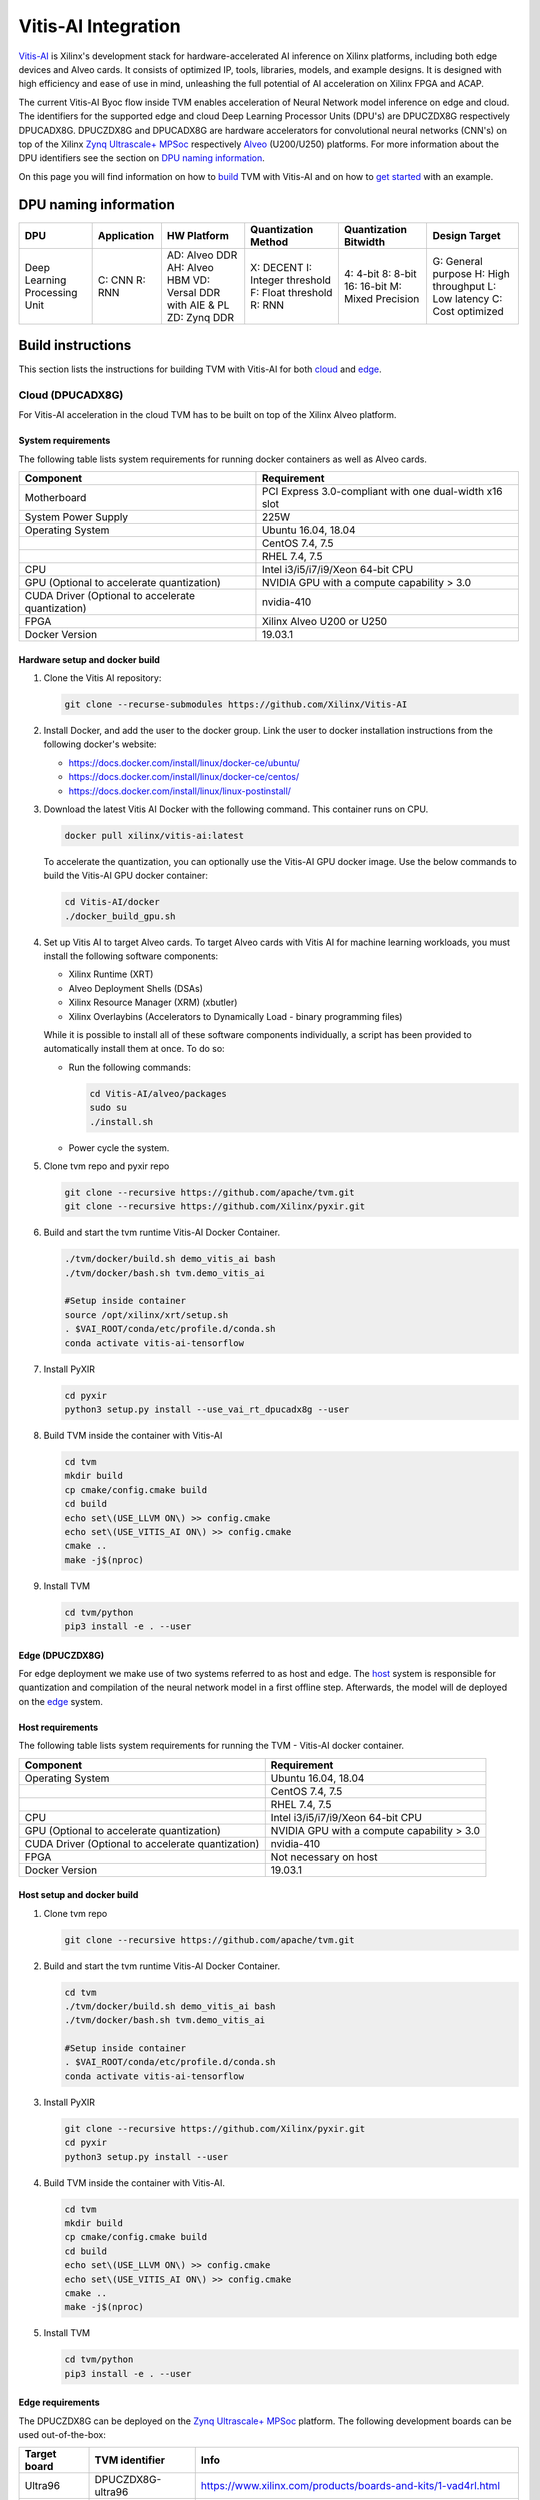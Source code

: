 ..  Licensed to the Apache Software Foundation (ASF) under one
    or more contributor license agreements.  See the NOTICE file
    distributed with this work for additional information
    regarding copyright ownership.  The ASF licenses this file
    to you under the Apache License, Version 2.0 (the
    "License"); you may not use this file except in compliance
    with the License.  You may obtain a copy of the License at

..    http://www.apache.org/licenses/LICENSE-2.0

..  Unless required by applicable law or agreed to in writing,
    software distributed under the License is distributed on an
    "AS IS" BASIS, WITHOUT WARRANTIES OR CONDITIONS OF ANY
    KIND, either express or implied.  See the License for the
    specific language governing permissions and limitations
    under the License.


Vitis-AI Integration
====================

`Vitis-AI <https://github.com/Xilinx/Vitis-AI>`__ is Xilinx's
development stack for hardware-accelerated AI inference on Xilinx
platforms, including both edge devices and Alveo cards. It consists of
optimized IP, tools, libraries, models, and example designs. It is
designed with high efficiency and ease of use in mind, unleashing the
full potential of AI acceleration on Xilinx FPGA and ACAP.

The current Vitis-AI Byoc flow inside TVM enables acceleration of Neural
Network model inference on edge and cloud. The identifiers for the
supported edge and cloud Deep Learning Processor Units (DPU's) are
DPUCZDX8G respectively DPUCADX8G. DPUCZDX8G and DPUCADX8G are hardware
accelerators for convolutional neural networks (CNN's) on top of the
Xilinx `Zynq Ultrascale+
MPSoc <https://www.xilinx.com/products/silicon-devices/soc/zynq-ultrascale-mpsoc.html>`__
respectively
`Alveo <https://www.xilinx.com/products/boards-and-kits/alveo.html>`__
(U200/U250) platforms. For more information about the DPU identifiers
see the section on `DPU naming information <#dpu-naming-information>`__.

On this page you will find information on how to
`build <#build-instructions>`__ TVM with Vitis-AI and on how to `get
started <#getting-started>`__ with an example.

DPU naming information
----------------------

+---------------------------------+-----------------+-------------------------------------------------------------------------+------------------------------------------------------------+---------------------------------------------------+--------------------------------------------------------------------------+
| DPU                             | Application     | HW Platform                                                             | Quantization Method                                        | Quantization Bitwidth                             | Design Target                                                            |
+=================================+=================+=========================================================================+============================================================+===================================================+==========================================================================+
| Deep Learning Processing Unit   | C: CNN R: RNN   | AD: Alveo DDR AH: Alveo HBM VD: Versal DDR with AIE & PL ZD: Zynq DDR   | X: DECENT I: Integer threshold F: Float threshold R: RNN   | 4: 4-bit 8: 8-bit 16: 16-bit M: Mixed Precision   | G: General purpose H: High throughput L: Low latency C: Cost optimized   |
+---------------------------------+-----------------+-------------------------------------------------------------------------+------------------------------------------------------------+---------------------------------------------------+--------------------------------------------------------------------------+

Build instructions
------------------

This section lists the instructions for building TVM with Vitis-AI for
both `cloud <#cloud-dpucadx8g>`__ and `edge <#edge-dpuczdx8g>`__.

Cloud (DPUCADX8G)
~~~~~~~~~~~~~~~~

For Vitis-AI acceleration in the cloud TVM has to be built on top of the
Xilinx Alveo platform.

System requirements
^^^^^^^^^^^^^^^^^^^

The following table lists system requirements for running docker
containers as well as Alveo cards.

+-----------------------------------------------------+----------------------------------------------------------+
| **Component**                                       | **Requirement**                                          |
+=====================================================+==========================================================+
| Motherboard                                         | PCI Express 3.0-compliant with one dual-width x16 slot   |
+-----------------------------------------------------+----------------------------------------------------------+
| System Power Supply                                 | 225W                                                     |
+-----------------------------------------------------+----------------------------------------------------------+
| Operating System                                    | Ubuntu 16.04, 18.04                                      |
+-----------------------------------------------------+----------------------------------------------------------+
|                                                     | CentOS 7.4, 7.5                                          |
+-----------------------------------------------------+----------------------------------------------------------+
|                                                     | RHEL 7.4, 7.5                                            |
+-----------------------------------------------------+----------------------------------------------------------+
| CPU                                                 | Intel i3/i5/i7/i9/Xeon 64-bit CPU                        |
+-----------------------------------------------------+----------------------------------------------------------+
| GPU (Optional to accelerate quantization)           | NVIDIA GPU with a compute capability > 3.0               |
+-----------------------------------------------------+----------------------------------------------------------+
| CUDA Driver (Optional to accelerate quantization)   | nvidia-410                                               |
+-----------------------------------------------------+----------------------------------------------------------+
| FPGA                                                | Xilinx Alveo U200 or U250                                |
+-----------------------------------------------------+----------------------------------------------------------+
| Docker Version                                      | 19.03.1                                                  |
+-----------------------------------------------------+----------------------------------------------------------+

Hardware setup and docker build
^^^^^^^^^^^^^^^^^^^^^^^^^^^^^^^

1. Clone the Vitis AI repository:

   .. code:: bash

      git clone --recurse-submodules https://github.com/Xilinx/Vitis-AI

2. Install Docker, and add the user to the docker group. Link the user
   to docker installation instructions from the following docker's
   website:


   -  https://docs.docker.com/install/linux/docker-ce/ubuntu/
   -  https://docs.docker.com/install/linux/docker-ce/centos/
   -  https://docs.docker.com/install/linux/linux-postinstall/

3. Download the latest Vitis AI Docker with the following command. This container runs on CPU.

   .. code:: bash

      docker pull xilinx/vitis-ai:latest

   To accelerate the quantization, you can optionally use the Vitis-AI GPU docker image. Use the below commands to build the Vitis-AI GPU docker container:

   .. code:: bash

      cd Vitis-AI/docker
      ./docker_build_gpu.sh

4. Set up Vitis AI to target Alveo cards. To target Alveo cards with
   Vitis AI for machine learning workloads, you must install the
   following software components:

   -  Xilinx Runtime (XRT)
   -  Alveo Deployment Shells (DSAs)
   -  Xilinx Resource Manager (XRM) (xbutler)
   -  Xilinx Overlaybins (Accelerators to Dynamically Load - binary
      programming files)

   While it is possible to install all of these software components
   individually, a script has been provided to automatically install
   them at once. To do so:

   -  Run the following commands:

      .. code:: bash

         cd Vitis-AI/alveo/packages
         sudo su
         ./install.sh

   -  Power cycle the system.

5. Clone tvm repo and pyxir repo

   .. code:: bash

      git clone --recursive https://github.com/apache/tvm.git
      git clone --recursive https://github.com/Xilinx/pyxir.git

6. Build and start the tvm runtime Vitis-AI Docker Container.

   .. code:: bash

      ./tvm/docker/build.sh demo_vitis_ai bash
      ./tvm/docker/bash.sh tvm.demo_vitis_ai

      #Setup inside container
      source /opt/xilinx/xrt/setup.sh
      . $VAI_ROOT/conda/etc/profile.d/conda.sh
      conda activate vitis-ai-tensorflow

7. Install PyXIR

   .. code:: bash

     cd pyxir
     python3 setup.py install --use_vai_rt_dpucadx8g --user


8. Build TVM inside the container with Vitis-AI

   .. code:: bash

      cd tvm
      mkdir build
      cp cmake/config.cmake build
      cd build
      echo set\(USE_LLVM ON\) >> config.cmake
      echo set\(USE_VITIS_AI ON\) >> config.cmake
      cmake ..
      make -j$(nproc)

9.  Install TVM

    .. code:: bash

      cd tvm/python
      pip3 install -e . --user

Edge (DPUCZDX8G)
^^^^^^^^^^^^^^^^


For edge deployment we make use of two systems referred to as host and
edge. The `host <#host-requirements>`__ system is responsible for
quantization and compilation of the neural network model in a first
offline step. Afterwards, the model will de deployed on the
`edge <#edge-requirements>`__ system.

Host requirements
^^^^^^^^^^^^^^^^^

The following table lists system requirements for running the TVM -
Vitis-AI docker container.

+-----------------------------------------------------+----------------------------------------------+
| **Component**                                       | **Requirement**                              |
+=====================================================+==============================================+
| Operating System                                    | Ubuntu 16.04, 18.04                          |
+-----------------------------------------------------+----------------------------------------------+
|                                                     | CentOS 7.4, 7.5                              |
+-----------------------------------------------------+----------------------------------------------+
|                                                     | RHEL 7.4, 7.5                                |
+-----------------------------------------------------+----------------------------------------------+
| CPU                                                 | Intel i3/i5/i7/i9/Xeon 64-bit CPU            |
+-----------------------------------------------------+----------------------------------------------+
| GPU (Optional to accelerate quantization)           | NVIDIA GPU with a compute capability > 3.0   |
+-----------------------------------------------------+----------------------------------------------+
| CUDA Driver (Optional to accelerate quantization)   | nvidia-410                                   |
+-----------------------------------------------------+----------------------------------------------+
| FPGA                                                | Not necessary on host                        |
+-----------------------------------------------------+----------------------------------------------+
| Docker Version                                      | 19.03.1                                      |
+-----------------------------------------------------+----------------------------------------------+

Host setup and docker build
^^^^^^^^^^^^^^^^^^^^^^^^^^^

1. Clone tvm repo

   .. code:: bash

      git clone --recursive https://github.com/apache/tvm.git
2. Build and start the tvm runtime Vitis-AI Docker Container.

   .. code:: bash

      cd tvm
      ./tvm/docker/build.sh demo_vitis_ai bash
      ./tvm/docker/bash.sh tvm.demo_vitis_ai

      #Setup inside container
      . $VAI_ROOT/conda/etc/profile.d/conda.sh
      conda activate vitis-ai-tensorflow

3. Install PyXIR

   .. code:: bash

      git clone --recursive https://github.com/Xilinx/pyxir.git
      cd pyxir
      python3 setup.py install --user


4. Build TVM inside the container with Vitis-AI.

   .. code:: bash

      cd tvm
      mkdir build
      cp cmake/config.cmake build
      cd build
      echo set\(USE_LLVM ON\) >> config.cmake
      echo set\(USE_VITIS_AI ON\) >> config.cmake
      cmake ..
      make -j$(nproc)

5. Install TVM

   .. code:: bash

      cd tvm/python
      pip3 install -e . --user

Edge requirements
^^^^^^^^^^^^^^^^^

The DPUCZDX8G can be deployed on the `Zynq Ultrascale+
MPSoc <https://www.xilinx.com/products/silicon-devices/soc/zynq-ultrascale-mpsoc.html>`__
platform. The following development boards can be used out-of-the-box:

+--------------------+----------------------+-----------------------------------------------------------------------+
| **Target board**   | **TVM identifier**   | **Info**                                                              |
+====================+======================+=======================================================================+
| Ultra96            | DPUCZDX8G-ultra96    | https://www.xilinx.com/products/boards-and-kits/1-vad4rl.html         |
+--------------------+----------------------+-----------------------------------------------------------------------+
| ZCU104             | DPUCZDX8G-zcu104     | https://www.xilinx.com/products/boards-and-kits/zcu104.html           |
+--------------------+----------------------+-----------------------------------------------------------------------+
| ZCU102             | DPUCZDX8G-zcu102     | https://www.xilinx.com/products/boards-and-kits/ek-u1-zcu102-g.html   |
+--------------------+----------------------+-----------------------------------------------------------------------+

Edge hardware setup
^^^^^^^^^^^^^^^^^^^
.. note::

  This section provides instructions for setting up with the `Pynq <http://www.pynq.io/>`__ platform but
  Petalinux based flows are also supported.

1. Download the Pynq v2.5 image for your target (use Z1 or Z2 for
   Ultra96 target depending on board version) Link to image:
   https://github.com/Xilinx/PYNQ/releases/tag/v2.5
2. Follow Pynq instructions for setting up the board: `pynq
   setup <https://pynq.readthedocs.io/en/latest/getting_started.html>`__
3. After connecting to the board, make sure to run as root. Execute
   ``su``
4. Set up DPU on Pynq by following the steps here: `DPU Pynq
   setup <https://github.com/Xilinx/DPU-PYNQ>`__
5. Run the following command to download the DPU bitstream:

   .. code:: bash

     python3 -c 'from pynq_dpu import DpuOverlay ; overlay = DpuOverlay("dpu.bit")'

6. Check whether the DPU kernel is alive:

   .. code:: bash

     dexplorer -w

Edge TVM setup
^^^^^^^^^^^^^^

.. note::

  When working on Petalinux instead of Pynq, the following steps might take more manual work (e.g building
  hdf5 from source). Also, TVM has a scipy dependency which you then might have to build from source or
  circumvent. We don't depend on scipy in our flow.

Building TVM depends on the Xilinx
`PyXIR <https://github.com/Xilinx/pyxir>`__ package. PyXIR acts as an
interface between TVM and Vitis-AI tools.

1. First install the PyXIR h5py and pydot dependencies:

   .. code:: bash

      apt-get install libhdf5-dev
      pip3 install pydot h5py

2. Install PyXIR

   .. code:: bash

      git clone --recursive https://github.com/Xilinx/pyxir.git
      cd pyxir
      sudo python3 setup.py install --use_vai_rt_dpuczdx8g

3. Build TVM with Vitis-AI

   .. code:: bash

      git clone --recursive https://github.com/apache/tvm
      cd tvm
      mkdir build
      cp cmake/config.cmake build
      cd build
      echo set\(USE_VITIS_AI ON\) >> config.cmake
      cmake ..
      make

4. Install TVM

   .. code:: bash

      cd tvm/python
      pip3 install -e . --user

5. Check whether the setup was successful in the Python shell:

   .. code:: bash

      python3 -c 'import pyxir; import tvm'


Getting started
---------------

This section shows how to use TVM with Vitis-AI. For this it's important
to understand that neural network models are quantized for Vitis-AI
execution in fixed point arithmetic. The approach we take here is to
quantize on-the-fly using the first N inputs as explained in the next
section.

On-the-fly quantization
~~~~~~~~~~~~~~~~~~~~~~

Usually, to be able to accelerate inference of Neural Network models
with Vitis-AI DPU accelerators, those models need to quantized upfront.
In TVM - Vitis-AI flow, we make use of on-the-fly quantization to remove
this additional preprocessing step. In this flow, one doesn't need to
quantize his/her model upfront but can make use of the typical inference
execution calls (module.run) to quantize the model on-the-fly using the
first N inputs that are provided (see more information below). This will
set up and calibrate the Vitis-AI DPU and from that point onwards
inference will be accelerated for all next inputs. Note that the edge
flow deviates slightly from the explained flow in that inference won't
be accelerated after the first N inputs but the model will have been
quantized and compiled and can be moved to the edge device for
deployment. Please check out the `edge <#Edge%20usage>`__ usage
instructions below for more information.

Config/Settings
~~~~~~~~~~~~~~

A couple of environment variables can be used to customize the Vitis-AI
Byoc flow.

+----------------------------+----------------------------------------+--------------------------------------------------------------------------------------------------------------------------------------------------------------------------------------------------------------------------------------------------------------------------------------------------------------------------------------------+
| **Environment Variable**   | **Default if unset**                   | **Explanation**                                                                                                                                                                                                                                                                                                                            |
+============================+========================================+============================================================================================================================================================================================================================================================================================================================================+
| PX\_QUANT\_SIZE            | 128                                    | The number of inputs that will be used for quantization (necessary for Vitis-AI acceleration)                                                                                                                                                                                                                                              |
+----------------------------+----------------------------------------+--------------------------------------------------------------------------------------------------------------------------------------------------------------------------------------------------------------------------------------------------------------------------------------------------------------------------------------------+
| PX\_BUILD\_DIR             | Use the on-the-fly quantization flow   | Loads the quantization and compilation information from the provided build directory and immediately starts Vitis-AI hardware acceleration. This configuration can be used if the model has been executed before using on-the-fly quantization during which the quantization and comilation information was cached in a build directory.   |
+----------------------------+----------------------------------------+--------------------------------------------------------------------------------------------------------------------------------------------------------------------------------------------------------------------------------------------------------------------------------------------------------------------------------------------+

Cloud usage
~~~~~~~~~~

This section shows how to accelerate a convolutional neural network
model in TVM with Vitis-AI on the cloud.

To be able to target the Vitis-AI cloud DPUCADX8G target we first have
to import the target in PyXIR. This PyXIR package is the interface being
used by TVM to integrate with the Vitis-AI stack. Additionaly, import
the typical TVM and Relay modules and the Vitis-AI contrib module inside
TVM.

.. code:: python

   import pyxir
   import pyxir.contrib.target.DPUCADX8G

   import tvm
   import tvm.relay as relay
   from tvm.contrib.target import vitis_ai
   from tvm.contrib import util, graph_runtime
   from tvm.relay.build_module import bind_params_by_name
   from tvm.relay.op.contrib.vitis_ai import annotation

After importing a convolutional neural network model using the usual
Relay API's, annotate the Relay expression for the given Vitis-AI DPU
target and partition the graph.

.. code:: python

   mod["main"] = bind_params_by_name(mod["main"], params)
   mod = annotation(mod, params, target)
   mod = relay.transform.MergeCompilerRegions()(mod)
   mod = relay.transform.PartitionGraph()(mod)

Now, we can build the TVM runtime library for executing the model. The
TVM target is 'llvm' as the operations that can't be handled by the DPU
are executed on the CPU. The Vitis-AI target is DPUCADX8G as we are
targeting the cloud DPU and this target is passed as a config to the TVM
build call.

.. code:: python

   tvm_target = 'llvm'
   target='DPUCADX8G'

   with tvm.transform.PassContext(opt_level=3, config= {'relay.ext.vitis_ai.options.target': target}):
      lib = relay.build(mod, tvm_target, params=params)

As one more step before we can accelerate a model with Vitis-AI in TVM
we have to quantize and compile the model for execution on the DPU. We
make use of on-the-fly quantization for this. Using this method one
doesn’t need to quantize their model upfront and can make use of the
typical inference execution calls (module.run) to calibrate the model
on-the-fly using the first N inputs that are provided. After the first N
iterations, computations will be accelerated on the DPU. So now we will
feed N inputs to the TVM runtime module. Note that these first N inputs
will take a substantial amount of time.

.. code:: python

   module = graph_runtime.GraphModule(lib["default"](tvm.cpu()))

   # First N (default = 128) inputs are used for quantization calibration and will
   # be executed on the CPU
   # This config can be changed by setting the 'PX_QUANT_SIZE' (e.g. export PX_QUANT_SIZE=64)
   for i in range(128):
      module.set_input(input_name, inputs[i])
      module.run()

Afterwards, inference will be accelerated on the DPU.

.. code:: python

   module.set_input(name, data)
   module.run()

To save and load the built module, one can use the typical TVM API's:

.. code:: python

   lib_path = "deploy_lib.so"
   lib.export_library(lib_path)

Load the module from compiled files and run inference

.. code:: python

   # load the module into memory
   loaded_lib = tvm.runtime.load_module(lib_path)

   module = graph_runtime.GraphModule(lib["default"](tvm.cpu()))
   module.set_input(name, data)
   module.run()

Edge usage
~~~~~~~~~

This section shows how to accelerate a convolutional neural network
model in TVM with Vitis-AI at the edge. The first couple of steps will
have to be run on the host machine and take care of quantization and
compilation for deployment at the edge.

Host steps
^^^^^^^^^^

To be able to target the Vitis-AI cloud DPUCZDX8G target we first have
to import the target in PyXIR. This PyXIR package is the interface being
used by TVM to integrate with the Vitis-AI stack. Additionaly, import
the typical TVM and Relay modules and the Vitis-AI contrib module inside
TVM.

.. code:: python

   import pyxir
   import pyxir.contrib.target.DPUCZDX8G

   import tvm
   import tvm.relay as relay
   from tvm.contrib.target import vitis_ai
   from tvm.contrib import util, graph_runtime
   from tvm.relay.build_module import bind_params_by_name
   from tvm.relay.op.contrib.vitis_ai import annotation

After importing a convolutional neural network model using the usual
Relay API's, annotate the Relay expression for the given Vitis-AI DPU
target and partition the graph.

.. code:: python

   mod["main"] = bind_params_by_name(mod["main"], params)
   mod = annotation(mod, params, target)
   mod = relay.transform.MergeCompilerRegions()(mod)
   mod = relay.transform.PartitionGraph()(mod)

Now, we can build the TVM runtime library for executing the model. The
TVM target is 'llvm' as the operations that can't be handled by the DPU
are executed on the CPU. At this point that means the CPU on the host machine.
The Vitis-AI target is DPUCZDX8G-zcu104 as we are targeting the edge DPU
on the ZCU104 board and this target is passed as a config to the TVM
build call. Note that different identifiers can be passed for different
targets, see `edge targets info <#edge-requirements>`__. Additionally, we
provide the 'export_runtime_module' config that points to a file to which we
can export the Vitis-AI runtime module. We have to do this because we will
first be compiling and quantizing the model on the host machine before building
the model for edge deployment. As you will see later on, the exported runtime
module will be passed to the edge build so that the Vitis-AI runtime module
can be included.

.. code:: python

   from tvm.contrib import util

   temp = util.tempdir()

   tvm_target = 'llvm'
   target='DPUCZDX8G-zcu104'
   export_rt_mod_file = temp.relpath("vitis_ai.rtmod")

   with tvm.transform.PassContext(opt_level=3, config= {'relay.ext.vitis_ai.options.target': target,
   						        'relay.ext.vitis_ai.options.export_runtime_module': export_rt_mod_file}):
      lib = relay.build(mod, tvm_target, params=params)

We will quantize and compile the model for execution on the DPU using on-the-fly
quantization on the host machine. This makes use of TVM inference calls
(module.run) to quantize the model on the host with the first N inputs.

.. code:: python

   module = graph_runtime.GraphModule(lib["default"](tvm.cpu()))

   # First N (default = 128) inputs are used for quantization calibration and will
   # be executed on the CPU
   # This config can be changed by setting the 'PX_QUANT_SIZE' (e.g. export PX_QUANT_SIZE=64)
   for i in range(128):
      module.set_input(input_name, inputs[i])
      module.run()

Save the TVM lib module so that the Vitis-AI runtime module will also be exported
(to the 'export_runtime_module' path we previously passed as a config).

.. code:: python

   from tvm.contrib import util

   temp = util.tempdir()
   lib.export_library(temp.relpath("tvm_lib.so"))

After quantizing and compiling the model for Vitis-AI acceleration using the
first N inputs we can build the model for execution on the ARM edge device.
Here we pass the previously exported Vitis-AI runtime module so it can be included
in the TVM build.

.. code:: python

   # Export lib for aarch64 target
   tvm_target = tvm.target.arm_cpu('ultra96')
   lib_kwargs = {
        'fcompile': contrib.cc.create_shared,
        'cc': "/usr/aarch64-linux-gnu/bin/ld"
   }

   with tvm.transform.PassContext(opt_level=3,
                                  config={'relay.ext.vitis_ai.options.load_runtime_module': export_rt_mod_file}):
        lib_arm = relay.build(mod, tvm_target, params=params)

   lib_dpuv2.export_library('tvm_dpu_arm.so', **lib_kwargs)

Now, move the TVM build files (tvm\_dpu\_arm.json, tvm\_dpu\_arm.so,
tvm\_dpu\_arm.params) to the edge device. For information on setting
up the edge device check out the `edge setup <#edge-dpuczdx8g>`__
section.

Edge steps
^^^^^^^^^^

After setting up TVM with Vitis-AI on the edge device, you can now load
the TVM runtime module into memory and feed inputs for inference.

.. code:: python

   ctx = tvm.cpu()

   # load the module into memory
   lib = tvm.runtime.load_module("tvm_dpu_arm.so")

   module = graph_runtime.GraphModule(lib["default"](tvm.cpu()))
   module.set_input(name, data)
   module.run()
